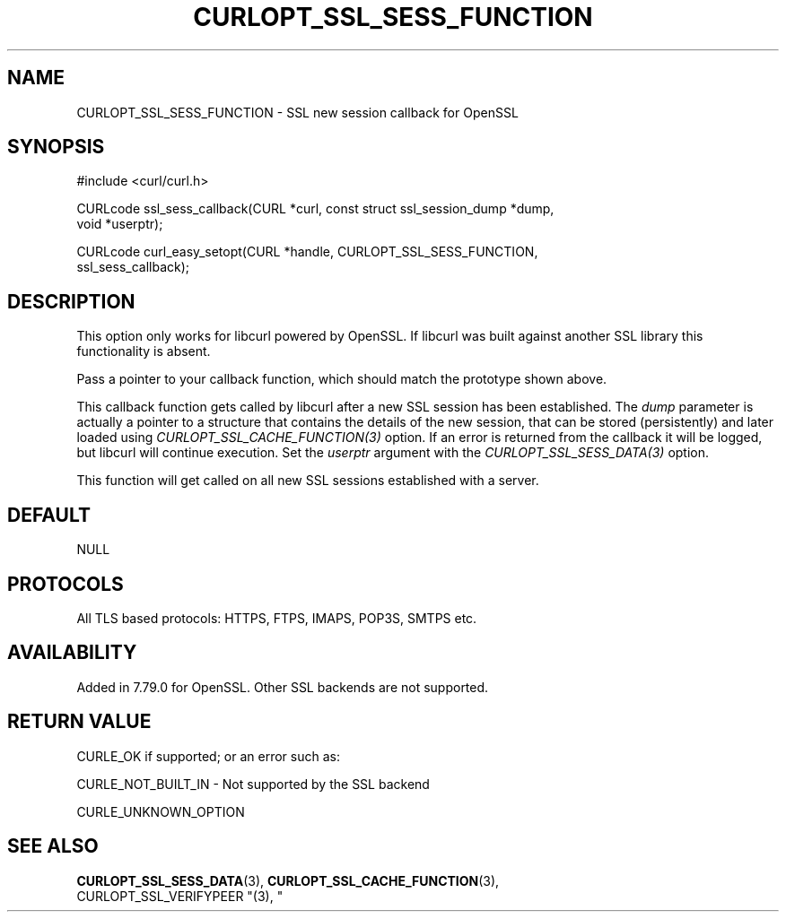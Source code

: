 .\" **************************************************************************
.\" *                                  _   _ ____  _
.\" *  Project                     ___| | | |  _ \| |
.\" *                             / __| | | | |_) | |
.\" *                            | (__| |_| |  _ <| |___
.\" *                             \___|\___/|_| \_\_____|
.\" *
.\" * Copyright (C) 1998 - 2021, Daniel Stenberg, <daniel@haxx.se>, et al.
.\" *
.\" * This software is licensed as described in the file COPYING, which
.\" * you should have received as part of this distribution. The terms
.\" * are also available at https://curl.se/docs/copyright.html.
.\" *
.\" * You may opt to use, copy, modify, merge, publish, distribute and/or sell
.\" * copies of the Software, and permit persons to whom the Software is
.\" * furnished to do so, under the terms of the COPYING file.
.\" *
.\" * This software is distributed on an "AS IS" basis, WITHOUT WARRANTY OF ANY
.\" * KIND, either express or implied.
.\" *
.\" **************************************************************************
.\"
.TH CURLOPT_SSL_SESS_FUNCTION 3 "22 Jul 2021" "libcurl 7.79.0" "curl_easy_setopt options"
.SH NAME
CURLOPT_SSL_SESS_FUNCTION \- SSL new session callback for OpenSSL
.SH SYNOPSIS
.nf
#include <curl/curl.h>

CURLcode ssl_sess_callback(CURL *curl, const struct ssl_session_dump *dump,
                           void *userptr);

CURLcode curl_easy_setopt(CURL *handle, CURLOPT_SSL_SESS_FUNCTION,
                          ssl_sess_callback);
.SH DESCRIPTION
This option only works for libcurl powered by OpenSSL. If libcurl was built
against another SSL library this functionality is absent.

Pass a pointer to your callback function, which should match the prototype
shown above.

This callback function gets called by libcurl after a new SSL session has been
established. The \fIdump\fP parameter is actually a pointer to a structure
that contains the details of the new session, that can be stored (persistently)
and later loaded using \fICURLOPT_SSL_CACHE_FUNCTION(3)\fP option. If an error
is returned from the callback it will be logged, but libcurl will continue
execution. Set the \fIuserptr\fP argument with the
\fICURLOPT_SSL_SESS_DATA(3)\fP option.

This function will get called on all new SSL sessions established with a
server.

.SH DEFAULT
NULL
.SH PROTOCOLS
All TLS based protocols: HTTPS, FTPS, IMAPS, POP3S, SMTPS etc.
.SH AVAILABILITY
Added in 7.79.0 for OpenSSL. Other SSL backends are not supported.
.SH RETURN VALUE
CURLE_OK if supported; or an error such as:

CURLE_NOT_BUILT_IN - Not supported by the SSL backend

CURLE_UNKNOWN_OPTION
.SH "SEE ALSO"
.BR CURLOPT_SSL_SESS_DATA "(3), " CURLOPT_SSL_CACHE_FUNCTION "(3), "
 CURLOPT_SSL_VERIFYPEER "(3), "

